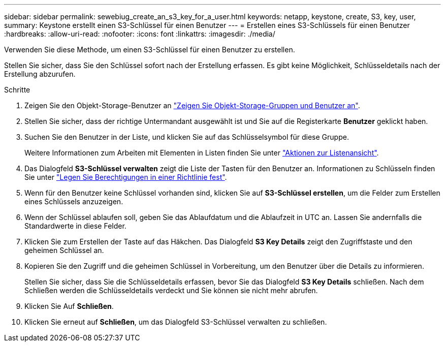 ---
sidebar: sidebar 
permalink: sewebiug_create_an_s3_key_for_a_user.html 
keywords: netapp, keystone, create, S3, key, user, 
summary: Keystone erstellt einen S3-Schlüssel für einen Benutzer 
---
= Erstellen eines S3-Schlüssels für einen Benutzer
:hardbreaks:
:allow-uri-read: 
:nofooter: 
:icons: font
:linkattrs: 
:imagesdir: ./media/


[role="lead"]
Verwenden Sie diese Methode, um einen S3-Schlüssel für einen Benutzer zu erstellen.

Stellen Sie sicher, dass Sie den Schlüssel sofort nach der Erstellung erfassen. Es gibt keine Möglichkeit, Schlüsseldetails nach der Erstellung abzurufen.

.Schritte
. Zeigen Sie den Objekt-Storage-Benutzer an link:sewebiug_view_the_object_storage_group_and_users.html["Zeigen Sie Objekt-Storage-Gruppen und Benutzer an"].
. Stellen Sie sicher, dass der richtige Untermandant ausgewählt ist und Sie auf die Registerkarte *Benutzer* geklickt haben.
. Suchen Sie den Benutzer in der Liste, und klicken Sie auf das Schlüsselsymbol für diese Gruppe.
+
Weitere Informationen zum Arbeiten mit Elementen in Listen finden Sie unter link:sewebiug_netapp_service_engine_web_interface_overview.html#list-view-actions["Aktionen zur Listenansicht"].

. Das Dialogfeld *S3-Schlüssel verwalten* zeigt die Liste der Tasten für den Benutzer an. Informationen zu Schlüsseln finden Sie unter https://docs.netapp.com/us-en/storagegrid-116/s3/bucket-and-group-access-policies.html#specify-permissions-in-a-policy["Legen Sie Berechtigungen in einer Richtlinie fest"].
. Wenn für den Benutzer keine Schlüssel vorhanden sind, klicken Sie auf *S3-Schlüssel erstellen*, um die Felder zum Erstellen eines Schlüssels anzuzeigen.
. Wenn der Schlüssel ablaufen soll, geben Sie das Ablaufdatum und die Ablaufzeit in UTC an. Lassen Sie andernfalls die Standardwerte in diese Felder.
. Klicken Sie zum Erstellen der Taste auf das Häkchen. Das Dialogfeld *S3 Key Details* zeigt den Zugriffstaste und den geheimen Schlüssel an.
. Kopieren Sie den Zugriff und die geheimen Schlüssel in Vorbereitung, um den Benutzer über die Details zu informieren.
+
Stellen Sie sicher, dass Sie die Schlüsseldetails erfassen, bevor Sie das Dialogfeld *S3 Key Details* schließen. Nach dem Schließen werden die Schlüsseldetails verdeckt und Sie können sie nicht mehr abrufen.

. Klicken Sie Auf *Schließen*.
. Klicken Sie erneut auf *Schließen*, um das Dialogfeld S3-Schlüssel verwalten zu schließen.


